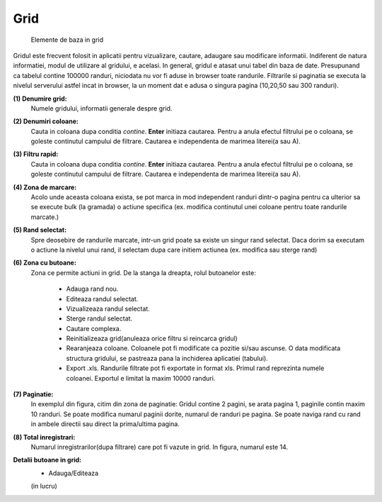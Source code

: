 Grid
===============

.. figure:: static/res_img/grid_elem.jpeg
   :width: 450pt
   :name: grid_elem

   Elemente de baza in grid

Gridul este frecvent folosit in aplicatii pentru vizualizare, cautare, adaugare sau modificare informatii. Indiferent de natura informatiei, modul de utilizare al gridului, e acelasi. In general, gridul e atasat unui tabel din baza de date. Presupunand ca tabelul contine 100000 randuri, niciodata nu vor fi aduse in browser toate randurile. Filtrarile si paginatia se executa la nivelul serverului astfel incat in browser, la un moment dat e adusa o singura pagina (10,20,50 sau 300 randuri).

**(1) Denumire grid:**
  Numele gridului, informatii generale despre grid. 
**(2) Denumiri coloane:**
  Cauta in coloana dupa conditia `contine`. **Enter** initiaza cautarea. Pentru a anula efectul filtrului pe o coloana, se goleste continutul campului de filtrare. Cautarea e independenta de marimea literei(a sau A).
**(3) Filtru rapid:**
  Cauta in coloana dupa conditia `contine`. **Enter** initiaza cautarea. Pentru a anula efectul filtrului pe o coloana, se goleste continutul campului de filtrare. Cautarea e independenta de marimea literei(a sau A).
**(4) Zona de marcare:**
  Acolo unde aceasta coloana exista, se pot marca in mod independent randuri dintr-o pagina pentru ca ulterior sa se execute bulk (la gramada) o actiune specifica (ex. modifica continutul unei coloane pentru toate randurile marcate.)
**(5) Rand selectat:**
  Spre deosebire de randurile marcate, intr-un grid poate sa existe un singur rand selectat. Daca dorim sa executam o actiune la nivelul unui rand, il selectam dupa care initiem actiunea (ex. modifica sau sterge rand)
**(6) Zona cu butoane:**
  Zona ce permite actiuni in grid. De la stanga la dreapta, rolul butoanelor este:
   
       - Adauga rand nou.
       - Editeaza randul selectat.
       - Vizualizeaza randul selectat.
       - Sterge randul selectat.
       - Cautare complexa.
       - Reinitializeaza grid(anuleaza orice filtru si reincarca gridul)
       - Rearanjeaza coloane. Coloanele pot fi modificate ca pozitie si/sau ascunse. O data modificata structura gridului, se pastreaza pana la inchiderea aplicatiei (tabului).
       - Export .xls. Randurile filtrate pot fi exportate in format xls. Primul rand reprezinta numele coloanei. Exportul e limitat la maxim 10000 randuri.
**(7) Paginatie:**
   In exemplul din figura, citim din zona de paginatie: Gridul contine 2 pagini, se arata pagina 1, paginile contin maxim 10 randuri. Se poate modifica numarul paginii dorite, numarul de randuri pe pagina. Se poate naviga rand cu rand in ambele directii sau direct la prima/ultima pagina.
**(8) Total inregistrari:**
   Numarul inregistrarilor(dupa filtrare) care pot fi vazute in grid. In figura, numarul este 14.

**Detalii butoane in grid:**
 - Adauga/Editeaza

 .. image:: static/res_img/grid_edit.jpeg
    :width: 420pt
    :name: grid_edit

 (in lucru)

 


   